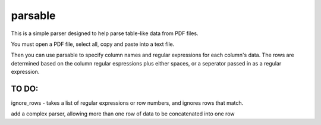 parsable
=======================
This is a simple parser designed to help parse table-like data from PDF files.

You must open a PDF file, select all, copy and paste into a text file. 

Then you can use parsable to specify column names and regular expressions for each
column's data. The rows are determined based on the column regular espressions plus either
spaces, or a seperator passed in as a regular expression.


TO DO:
------

ignore_rows - takes a list of regular expressions or row numbers, and ignores rows that match.  

add a complex parser, allowing more than one row of data to be concatenated into one row
